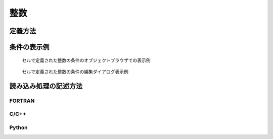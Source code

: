 整数
=====

定義方法
----------

.. code-block:: xml
   :caption: 整数の格子属性の定義例
   :name: grid_att_example_int_def
   :linenos:

   <Item name="obst" caption="Obstacle">
     <Definition valueType="integer" position="cell">
       <Enumeration value="0" caption="Normal cell" />
       <Enumeration value="1" caption="Obstacle" />
     </Definition>
   </Item>

条件の表示例
---------------

.. _grid_att_example_int_object_browser:

.. figure:: images/grid_att_example_int_object_browser.png
   :width: 200pt

   セルで定義された整数の条件のオブジェクトブラウザでの表示例

.. _grid_att_example_int_edit_dialog:

.. figure:: images/grid_att_example_int_edit_dialog.png
   :width: 300pt

   セルで定義された整数の条件の編集ダイアログ表示例

読み込み処理の記述方法
---------------------------

FORTRAN
''''''''''

.. code-block:: fortran
   :caption: セルで定義された整数の格子属性を読み込むための処理の記述例 FORTRAN
   :name: grid_att_example_int_load_fortran
   :linenos:

   integer:: ier, cellcount
   integer, dimension(:), allocatable:: obst

   ! サイズを調べる
   call cg_iRIC_Read_Grid_CellCount(fid, cellcount, ier)
   ! メモリを確保
   allocate(roughness(cellcount))
   ! 確保したメモリに値を読み込む
   call cg_iRIC_Read_Grid_Integer_Cell(fid, "obst", obst, ier)

C/C++
'''''''

.. code-block:: c
   :caption: セルで定義された整数の格子属性を読み込むための処理の記述例 C++
   :name: grid_att_example_int_load_c
   :linenos:

   int ier, cellcount;
   std::vector<int> obst;

   // サイズを調べる
   ier = cg_iRIC_Read_Grid_CellCount(fid, &cellcount);
   // メモリを確保
   obst.assign(cellcout, 0);
   // 確保したメモリに値を読み込む
   ier = cg_iRIC_Read_Grid_Integer_Cell(fid, "obst", obst.data());

Python
'''''''

.. code-block:: python
   :caption: セルで定義された整数の格子属性を読み込むための処理の記述例 Python
   :name: grid_att_example_int_load_python
   :linenos:

   obst = cg_iRIC_Read_Grid_Integer_Cell(fid, "obst")
